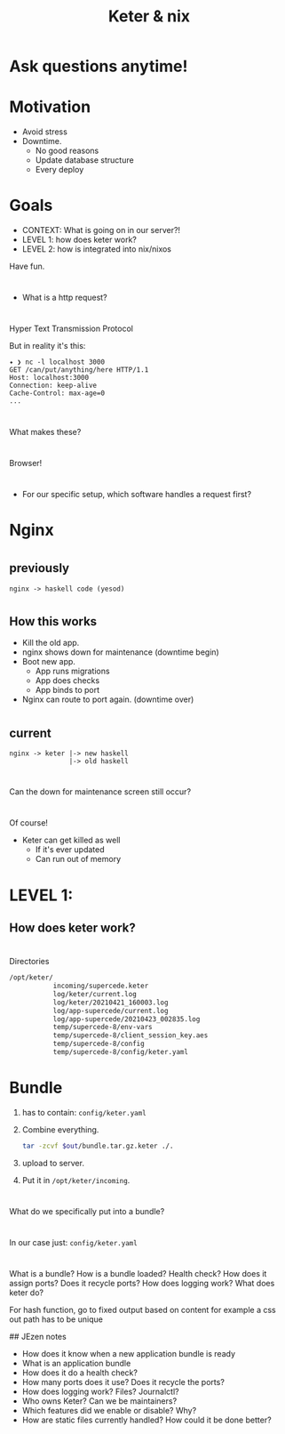 #+TITLE: Keter & nix

* Ask questions anytime!

* Motivation
+ Avoid stress
+ Downtime.
    + No good reasons 
    + Update database structure
    + Every deploy

* Goals 
+ CONTEXT: What is going on in our server?!
+ LEVEL 1: how does keter work?
+ LEVEL 2: how is integrated into nix/nixos

Have fun.

* 
  + What is a http request?

*    
  Hyper Text Transmission Protocol

  But in reality it's this:
  
#+BEGIN_SRC text
  ✦ ❯ nc -l localhost 3000
  GET /can/put/anything/here HTTP/1.1
  Host: localhost:3000
  Connection: keep-alive
  Cache-Control: max-age=0
  ...
#+END_SRC

* 
  What makes these?

* 
  Browser!
  [[https://upload.wikimedia.org/wikipedia/commons/d/d2/Firefox_Logo%2C_2017.png]]
* 
  + For our specific setup,
    which software handles a request first?

* Nginx

* 
**    previously
#+BEGIN_SRC text
nginx -> haskell code (yesod) 
#+END_SRC

* 
** How this works
    + Kill the old app.
    + nginx shows down for maintenance (downtime begin)
    + Boot new app.
      + App runs migrations
      + App does checks
      + App binds to port 
    + Nginx can route to port again. (downtime over)
* 
**    current 
#+BEGIN_SRC text
  nginx -> keter |-> new haskell
                 |-> old haskell
#+END_SRC

* 
  Can the down for maintenance screen still occur?

* 
  Of course!
  + Keter can get killed as well
    + If it's ever updated
    + Can run out of memory 
  
* LEVEL 1:
**  How does keter work?

* 
  Directories

#+BEGIN_SRC bash
/opt/keter/
           incoming/supercede.keter
           log/keter/current.log
           log/keter/20210421_160003.log
           log/app-supercede/current.log
           log/app-supercede/20210423_002835.log
           temp/supercede-8/env-vars
           temp/supercede-8/client_session_key.aes
           temp/supercede-8/config
           temp/supercede-8/config/keter.yaml
#+END_SRC 

* Bundle   
 0. has to contain:
    =config/keter.yaml=
 1. Combine everything.
    #+BEGIN_SRC bash
    tar -zcvf $out/bundle.tar.gz.keter ./.
    #+END_SRC
 2. upload to server.
 3. Put it in =/opt/keter/incoming=.


* 
  What do we specifically put into a bundle?

*  
  In our case just:
    =config/keter.yaml=

* 

What is a bundle?
How is a bundle loaded?
Health check?
How does it assign ports?
  Does it recycle ports?
How does logging work?
What does keter do?

For hash function, go to fixed output based on content
for example a css out path has to be unique


## JEzen notes
- How does it know when a new application bundle is ready
- What is an application bundle
- How does it do a health check?
- How many ports does it use? Does it recycle the ports?
- How does logging work? Files? Journalctl?
- Who owns Keter? Can we be maintainers?
- Which features did we enable or disable? Why?
- How are static files currently handled? How could it be done better?
